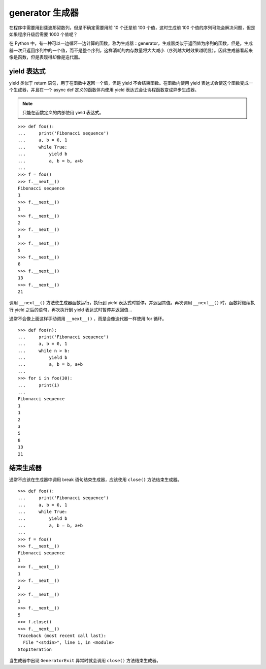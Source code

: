 generator 生成器
####################################

在程序中需要用到斐波那契数列，但是不确定需要用前 10 个还是前 100 个值，这时生成前 100 个值的序列可能会解决问题，但是如果程序升级后需要 1000 个值呢？

在 Python 中，有一种可以一边循环一边计算的函数，称为生成器：generator。生成器类似于返回值为序列的函数，但是，生成器一次只返回序列中的一个值，而不是整个序列，这样消耗的内存数量将大大减小（序列越大时效果越明显）。因此生成器看起来像是函数，但是表现得却像是迭代器。


yield 表达式
************************************

yield 类似于 return 语句，用于在函数中返回一个值，但是 yield 不会结束函数。在函数内使用 yield 表达式会使这个函数变成一个生成器，并且在一个 async def 定义的函数体内使用 yield 表达式会让协程函数变成异步生成器。

.. note::

    只能在函数定义的内部使用 yield 表达式。

::

    >>> def foo():
    ...     print('Fibonacci sequence')
    ...     a, b = 0, 1
    ...     while True:
    ...         yield b
    ...         a, b = b, a+b
    ...
    >>> f = foo()
    >>> f.__next__()
    Fibonacci sequence
    1
    >>> f.__next__()
    1
    >>> f.__next__()
    2
    >>> f.__next__()
    3
    >>> f.__next__()
    5
    >>> f.__next__()
    8
    >>> f.__next__()
    13
    >>> f.__next__()
    21


调用 ``__next__()`` 方法使生成器函数运行，执行到 yield 表达式时暂停，并返回其值。再次调用 ``__next__()`` 时，函数将继续执行 yield 之后的语句，再次执行到 yield 表达式时暂停并返回值...

通常不会像上面这样手动调用 ``__next__()`` ，而是会像迭代器一样使用 for 循环。

::

    >>> def foo(n):
    ...     print('Fibonacci sequence')
    ...     a, b = 0, 1
    ...     while n > b:
    ...         yield b
    ...         a, b = b, a+b
    ...
    >>> for i in foo(30):
    ...     print(i)
    ...
    Fibonacci sequence
    1
    1
    2
    3
    5
    8
    13
    21


结束生成器
************************************

通常不应该在生成器中调用 break 语句结束生成器，应该使用 ``close()`` 方法结束生成器。

::

    >>> def foo():
    ...     print('Fibonacci sequence')
    ...     a, b = 0, 1
    ...     while True:
    ...         yield b
    ...         a, b = b, a+b
    ...
    >>> f = foo()
    >>> f.__next__()
    Fibonacci sequence
    1
    >>> f.__next__()
    1
    >>> f.__next__()
    2
    >>> f.__next__()
    3
    >>> f.__next__()
    5
    >>> f.close()
    >>> f.__next__()
    Traceback (most recent call last):
      File "<stdin>", line 1, in <module>
    StopIteration

当生成器中出现 ``GeneratorExit`` 异常时就会调用 ``close()`` 方法结束生成器。
